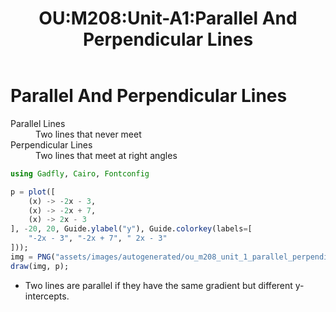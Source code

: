 :PROPERTIES:
:ID:       d487ae40-4d84-4bd8-ab17-5f428acd82bc
:END:
#+title: OU:M208:Unit-A1:Parallel And Perpendicular Lines
#+filetags: OU M208 Mathematics Geometry Lines Parallel Perpendicular

* Parallel And Perpendicular Lines

+ Parallel Lines :: Two lines that never meet
+ Perpendicular Lines :: Two lines that meet at right angles

#+begin_src julia :results graphics file :file "assets/images/autogenerated/ou_m208_unit_1_parallel_perpendicular_graph.png";
using Gadfly, Cairo, Fontconfig

p = plot([
    (x) -> -2x - 3,
    (x) -> -2x + 7,
    (x) -> 2x - 3
], -20, 20, Guide.ylabel("y"), Guide.colorkey(labels=[
    "-2x - 3", "-2x + 7", " 2x - 3"
]));
img = PNG("assets/images/autogenerated/ou_m208_unit_1_parallel_perpendicular_graph.png");
draw(img, p);
#+end_src

#+RESULTS:
[[file:assets/images/autogenerated/ou_m208_unit_1_parallel_perpendicular_graph.png]]

 * Two lines are parallel if they have the same gradient but different y-intercepts.

#+LATEX_HEADER: \usepackage{tcolorbox}

\begin{tcolorbox}[title=Gradients of perpendicular lines]
Let $l_1$ and $l_2$ be lines with gradients $m_1$ and $m_2$, respectively.

\begin{itemize}
\item If $l_1$ and $l_2$ are perpendicular, then $m_1m_2 = -1$.
\item If $m_1m_2 = -1$ then, $l_1$ and $l_2$ are perpendicular.
\end{itemize}
\end{tcolorbox}
